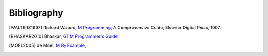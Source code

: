 ============
Bibliography
============

.. [WALTERS1997] Richard Walters, `M Programming`_, A Comprehensive Guide, Elsevier Digital Press, 1997.
.. _M Programming: http://books.google.com/books?id=jo8_Mtmp30kC&printsec=frontcover&dq=M+Programming&hl=en&sa=X&ei=2mktT--GHajw0gHnkKWUCw&ved=0CDIQ6AEwAA#v=onepage&q=M%20Programming&f=false

.. [BHASKAR2010] Bhaskar, `GT.M Programmer's Guide`_,
.. _GT.M Programmer's Guide: http://tinco.pair.com/bhaskar/gtm/doc/books/pg/UNIX_manual/index.html

.. [MOEL2005] de Moel, `M By Example`_,
.. _M By Example: http://jacquardsystems.com/Examples/index.htm

